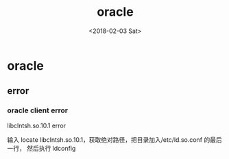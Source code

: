 #+TITLE: oracle
#+DATE: <2018-02-03 Sat>
#+LAYOUT: post
#+OPTIONS: ^:{}
#+TAGS: tools, oracle
#+CATEGORIES: tools

* oracle
** error
*** oracle client error
    libclntsh.so.10.1 error

    输入 locate libclntsh.so.10.1，获取绝对路径，把目录加入/etc/ld.so.conf 的最后一行，
    然后执行 ldconfig
